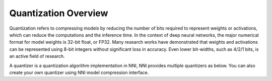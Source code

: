 #####################
Quantization Overview
#####################

Quantization refers to compressing models by reducing the number of bits required to represent weights or activations,
which can reduce the computations and the inference time. In the context of deep neural networks, the major numerical
format for model weights is 32-bit float, or FP32. Many research works have demonstrated that weights and activations
can be represented using 8-bit integers without significant loss in accuracy. Even lower bit-widths, such as 4/2/1 bits,
is an active field of research.

A quantizer is a quantization algorithm implementation in NNI, NNI provides multiple quantizers as below. You can also
create your own quantizer using NNI model compression interface.